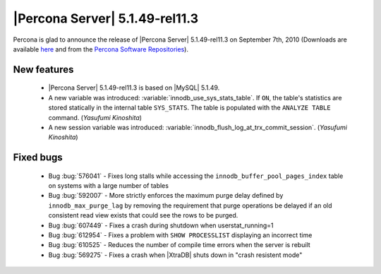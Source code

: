 .. rn:: 5.1.49-rel11.3

===============================
|Percona Server| 5.1.49-rel11.3
===============================

Percona is glad to announce the release of |Percona Server| 5.1.49-rel11.3 on September 7th, 2010 (Downloads are available `here <http://www.percona.com/downloads/Percona-Server-5.1/Percona-Server-5.1.49-11.3/>`_ and from the `Percona Software Repositories <http://www.percona.com/doc/percona-server/5.1/installation.html>`_).

New features
============

  * |Percona Server| 5.1.49-rel11.3 is based on |MySQL| 5.1.49.

  * A new variable was introduced: :variable:`innodb_use_sys_stats_table`. If ``ON``, the table's statistics are stored statically in the internal table ``SYS_STATS``. The table is populated with the ``ANALYZE TABLE`` command. (*Yasufumi Kinoshita*)

  * A new session variable was introduced: :variable:`innodb_flush_log_at_trx_commit_session`. (*Yasufumi Kinoshita*)

Fixed bugs
===========

  * Bug :bug:`576041` - Fixes long stalls while accessing the ``innodb_buffer_pool_pages_index`` table on systems with a large number of tables

  * Bug :bug:`592007` - More strictly enforces the maximum purge delay defined by ``innodb_max_purge_lag`` by removing the requirement that purge operations be delayed if an old consistent read view exists that could see the rows to be purged.

  * Bug :bug:`607449` - Fixes a crash during shutdown when userstat_running=1

  * Bug :bug:`612954` - Fixes a problem with ``SHOW PROCESSLIST`` displaying an incorrect time

  * Bug :bug:`610525` - Reduces the number of compile time errors when the server is rebuilt

  * Bug :bug:`569275` - Fixes a crash when |XtraDB| shuts down in "crash resistent mode"
